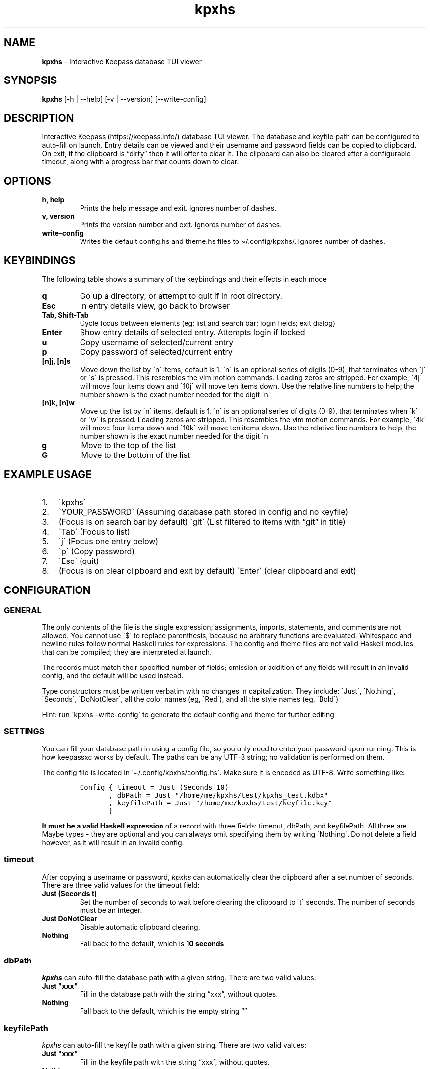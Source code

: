 '\" t
.\" Automatically generated by Pandoc 2.14.0.2
.\"
.TH "kpxhs" "1" "" "Version 1.7" "kpxhs manual"
.hy
.SH NAME
.PP
\f[B]kpxhs\f[R] - Interactive Keepass database TUI viewer
.SH SYNOPSIS
.PP
\f[B]kpxhs\f[R] [-h | --help] [-v | --version] [--write-config]
.SH DESCRIPTION
.PP
Interactive Keepass (https://keepass.info/) database TUI viewer.
The database and keyfile path can be configured to auto-fill on launch.
Entry details can be viewed and their username and password fields can
be copied to clipboard.
On exit, if the clipboard is \[lq]dirty\[rq] then it will offer to clear
it.
The clipboard can also be cleared after a configurable timeout, along
with a progress bar that counts down to clear.
.SH OPTIONS
.TP
\f[B]\f[CB]h, help\f[B]\f[R]
Prints the help message and exit.
Ignores number of dashes.
.TP
\f[B]\f[CB]v, version\f[B]\f[R]
Prints the version number and exit.
Ignores number of dashes.
.TP
\f[B]\f[CB]write-config\f[B]\f[R]
Writes the default config.hs and theme.hs files to \[ti]/.config/kpxhs/.
Ignores number of dashes.
.SH KEYBINDINGS
.PP
The following table shows a summary of the keybindings and their effects
in each mode
.PP
.TS
tab(@);
l l l l l l.
T{
Key
T}@T{
Browser
T}@T{
Search
T}@T{
Entry details
T}@T{
Login
T}@T{
Exit dialog
T}
_
T{
q
T}@T{
Go up dir or quit
T}@T{
-
T}@T{
-
T}@T{
-
T}@T{
-
T}
T{
Esc
T}@T{
Clear command
T}@T{
Quit
T}@T{
Back
T}@T{
Quit
T}@T{
-
T}
T{
Tab
T}@T{
Focus Search
T}@T{
Focus Browser
T}@T{
-
T}@T{
Cycle Focus
T}@T{
Cycle Focus
T}
T{
Enter
T}@T{
Show details
T}@T{
-
T}@T{
-
T}@T{
Unlock
T}@T{
-
T}
T{
j
T}@T{
Move down
T}@T{
-
T}@T{
-
T}@T{
-
T}@T{
-
T}
T{
k
T}@T{
Move up
T}@T{
-
T}@T{
-
T}@T{
-
T}@T{
-
T}
T{
u
T}@T{
Copy username
T}@T{
-
T}@T{
-
T}@T{
-
T}@T{
-
T}
T{
p
T}@T{
Copy password
T}@T{
-
T}@T{
-
T}@T{
-
T}@T{
-
T}
T{
g
T}@T{
Go to top
T}@T{
-
T}@T{
-
T}@T{
-
T}@T{
-
T}
T{
G
T}@T{
Go to bottom
T}@T{
-
T}@T{
-
T}@T{
-
T}@T{
-
T}
.TE
.TP
\f[B]\f[CB]q\f[B]\f[R]
Go up a directory, or attempt to quit if in root directory.
.TP
\f[B]\f[CB]Esc\f[B]\f[R]
In entry details view, go back to browser
.TP
\f[B]\f[CB]Tab, Shift-Tab\f[B]\f[R]
Cycle focus between elements (eg: list and search bar; login fields;
exit dialog)
.TP
\f[B]\f[CB]Enter\f[B]\f[R]
Show entry details of selected entry.
Attempts login if locked
.TP
\f[B]\f[CB]u\f[B]\f[R]
Copy username of selected/current entry
.TP
\f[B]\f[CB]p\f[B]\f[R]
Copy password of selected/current entry
.TP
\f[B]\f[CB][n]j, [n]s\f[B]\f[R]
Move down the list by \[ga]n\[ga] items, default is 1.
\[ga]n\[ga] is an optional series of digits (0-9), that terminates when
\[ga]j\[ga] or \[ga]s\[ga] is pressed.
This resembles the vim motion commands.
Leading zeros are stripped.
For example, \[ga]4j\[ga] will move four items down and \[ga]10j\[ga]
will move ten items down.
Use the relative line numbers to help; the number shown is the exact
number needed for the digit \[ga]n\[ga]
.TP
\f[B]\f[CB][n]k, [n]w\f[B]\f[R]
Move up the list by \[ga]n\[ga] items, default is 1.
\[ga]n\[ga] is an optional series of digits (0-9), that terminates when
\[ga]k\[ga] or \[ga]w\[ga] is pressed.
Leading zeros are stripped.
This resembles the vim motion commands.
For example, \[ga]4k\[ga] will move four items down and \[ga]10k\[ga]
will move ten items down.
Use the relative line numbers to help; the number shown is the exact
number needed for the digit \[ga]n\[ga]
.TP
\f[B]\f[CB]g\f[B]\f[R]
Move to the top of the list
.TP
\f[B]\f[CB]G\f[B]\f[R]
Move to the bottom of the list
.SH EXAMPLE USAGE
.IP "1." 3
\[ga]kpxhs\[ga]
.IP "2." 3
\[ga]YOUR_PASSWORD\[ga] (Assuming database path stored in config and no
keyfile)
.IP "3." 3
(Focus is on search bar by default) \[ga]git\[ga] (List filtered to
items with \[lq]git\[rq] in title)
.IP "4." 3
\[ga]Tab\[ga] (Focus to list)
.IP "5." 3
\[ga]j\[ga] (Focus one entry below)
.IP "6." 3
\[ga]p\[ga] (Copy password)
.IP "7." 3
\[ga]Esc\[ga] (quit)
.IP "8." 3
(Focus is on clear clipboard and exit by default) \[ga]Enter\[ga] (clear
clipboard and exit)
.SH CONFIGURATION
.SS GENERAL
.PP
The only contents of the file is the single expression; assignments,
imports, statements, and comments are not allowed.
You cannot use \[ga]$\[ga] to replace parenthesis, because no arbitrary
functions are evaluated.
Whitespace and newline rules follow normal Haskell rules for
expressions.
The config and theme files are not valid Haskell modules that can be
compiled; they are interpreted at launch.
.PP
The records must match their specified number of fields; omission or
addition of any fields will result in an invalid config, and the default
will be used instead.
.PP
Type constructors must be written verbatim with no changes in
capitalization.
They include: \[ga]Just\[ga], \[ga]Nothing\[ga], \[ga]Seconds\[ga],
\[ga]DoNotClear\[ga], all the color names (eg, \[ga]Red\[ga]), and all
the style names (eg, \[ga]Bold\[ga])
.PP
Hint: run \[ga]kpxhs \[en]write-config\[ga] to generate the default
config and theme for further editing
.SS SETTINGS
.PP
You can fill your database path in using a config file, so you only need
to enter your password upon running.
This is how keepassxc works by default.
The paths can be any UTF-8 string; no validation is performed on them.
.PP
The config file is located in \[ga]\[ti]/.config/kpxhs/config.hs\[ga].
Make sure it is encoded as UTF-8.
Write something like:
.IP
.nf
\f[C]
Config { timeout = Just (Seconds 10)
       , dbPath = Just \[dq]/home/me/kpxhs/test/kpxhs_test.kdbx\[dq]
       , keyfilePath = Just \[dq]/home/me/kpxhs/test/keyfile.key\[dq]
       }
\f[R]
.fi
.PP
\f[B]It must be a valid Haskell expression\f[R] of a record with three
fields: timeout, dbPath, and keyfilePath.
All three are Maybe types - they are optional and you can always omit
specifying them by writing \[ga]Nothing\[ga].
Do not delete a field however, as it will result in an invalid config.
.SS timeout
.PP
After copying a username or password, \f[I]kpxhs\f[R] can automatically
clear the clipboard after a set number of seconds.
There are three valid values for the timeout field:
.TP
\f[B]\f[CB]Just (Seconds t)\f[B]\f[R]
Set the number of seconds to wait before clearing the clipboard to
\[ga]t\[ga] seconds.
The number of seconds must be an integer.
.TP
\f[B]\f[CB]Just DoNotClear\f[B]\f[R]
Disable automatic clipboard clearing.
.TP
\f[B]\f[CB]Nothing\f[B]\f[R]
Fall back to the default, which is \f[B]10 seconds\f[R]
.SS dbPath
.PP
\f[I]kpxhs\f[R] can auto-fill the database path with a given string.
There are two valid values:
.TP
\f[B]\f[CB]Just \[dq]xxx\[dq]\f[B]\f[R]
Fill in the database path with the string \[lq]xxx\[rq], without quotes.
.TP
\f[B]\f[CB]Nothing\f[B]\f[R]
Fall back to the default, which is the empty string \[lq]\[rq]
.SS keyfilePath
.PP
\f[I]kpxhs\f[R] can auto-fill the keyfile path with a given string.
There are two valid values:
.TP
\f[B]\f[CB]Just \[dq]xxx\[dq]\f[B]\f[R]
Fill in the keyfile path with the string \[lq]xxx\[rq], without quotes.
.TP
\f[B]\f[CB]Nothing\f[B]\f[R]
Fall back to the default, which is the empty string \[lq]\[rq]
.SS THEMING
.PP
The theme file is located in \[ga]\[ti]/.config/kpxhs/theme.hs\[ga].
Make sure it is encoded as UTF-8.
You should probably edit the default theme instead of writing from
scratch, because if you write from scratch, all the colors in the
default theme are lost.
.PP
This is the default theme if you don\[cq]t provide any:
.IP
.nf
\f[C]
[ (Name [\[dq]list\[dq],\[dq]selected\[dq]],   Val { fg = Red,   bg = Def,    styles = [] } )
, (Name [\[dq]edit\[dq]],              Val { fg = Black, bg = White,  styles = [] } )
, (Name [\[dq]edit\[dq],\[dq]focused\[dq]],    Val { fg = White, bg = Blue,   styles = [] } )
, (Name [\[dq]dialog\[dq]],            Val { fg = White, bg = Blue,   styles = [] } )
, (Name [\[dq]button\[dq]],            Val { fg = Black, bg = White,  styles = [] } )
, (Name [\[dq]button\[dq],\[dq]selected\[dq]], Val { fg = Def,   bg = Yellow, styles = [] } )
, (Name [\[dq]kpxhs\[dq],\[dq]key\[dq]],       Val { fg = Def,   bg = White,  styles = [] } )
, (Name [\[dq]kpxhs\[dq],\[dq]label\[dq]],     Val { fg = Black, bg = Def,    styles = [] } )
, (Name [\[dq]progressComplete\[dq]],  Val { fg = White, bg = Blue,   styles = [] } )
]
\f[R]
.fi
.PP
\f[B]The theme file must be a valid Haskell expression\f[R].
It is a list-of-2-tuples, where the first item is an attribute name made
of a list-of-strings, and the second item is a record with three fields:
fg, bg, and styles.
fg and bg are of type Color, while styles is a list-of-styles
.SS Attribute names
.TP
\f[B]\f[CB]Name xs\f[B]\f[R]
Constructs an attribute name using the list-of-strings xs.
.PP
There are also two special attribute names exclusive to \f[I]kpxhs\f[R].
They are appropriately namespaced with \[ga]\[lq]kpxhs\[rq]\[ga].
.TP
\f[B]\f[CB]Name [\[dq]kpxhs\[dq], \[dq]key\[dq]]\f[B]\f[R]
The style of the key being bound (eg, \[lq]Esc\[rq])
.TP
\f[B]\f[CB]Name [\[dq]kpxhs\[dq], \[dq]label\[dq]]\f[B]\f[R]
The style of the label bound (eg, \[lq]exit\[rq])
.PP
In other words, the footer shows a nano-like grid of keys and their
action.
For example, \[lq]Esc exit\[rq] to indicate that pressing the Esc key
will exit.
\[ga]kpxhs.key\[ga] would style the \[lq]Esc\[rq] text and
\[ga]kpxhs.label\[ga] would style the \[lq]exit\[rq] text
.PP
Apart from those two, you can use any other attribute name of elements
used in the program.
Here are the Brick docs for the attribute names of the elements used in
\f[I]kpxhs\f[R]:
.IP \[bu] 2
List
widget (https://hackage.haskell.org/package/brick-0.64/docs/Brick-Widgets-List.html#g:7)
.IP \[bu] 2
Exit
dialog (https://hackage.haskell.org/package/brick-0.64/docs/Brick-Widgets-Dialog.html#g:4)
.IP \[bu] 2
Login
dialog (https://hackage.haskell.org/package/brick-0.64/docs/Brick-Widgets-Edit.html#g:7)
.IP \[bu] 2
Progress
bar (https://hackage.haskell.org/package/brick-0.64/docs/Brick-Widgets-ProgressBar.html#g:1)
.IP \[bu] 2
Borders (https://hackage.haskell.org/package/brick-0.64/docs/Brick-Widgets-Border.html#g:5)
.SS Attribute values
.PP
The record has three fields:
.TP
\f[B]\f[CB]fg\f[B]\f[R]
Set the foreground color.
See \f[B]Colors\f[R]
.TP
\f[B]\f[CB]bg\f[B]\f[R]
Set the background color.
See \f[B]Colors\f[R]
.TP
\f[B]\f[CB]styles\f[B]\f[R]
Set the given styles.
See \f[B]Styles\f[R]
.SS Colors
.TP
\f[B]\f[CB]Black, Red, Green, Yellow, Blue, Magenta, Cyan, White, BrightBlack, BrightRed, BrightGreen, BrightYellow, BrightBlue, BrightMagenta, BrightCyan, BrightWhite\f[B]\f[R]
Uses the 16 colors configured through your terminal
.TP
\f[B]\f[CB]Def\f[B]\f[R]
Use the default color for that element
.TP
\f[B]\f[CB]RGB r g b\f[B]\f[R]
Use an RGB color given by the three integers, from 0 to 255 inclusive.
Note that it doesn\[cq]t support the entire rgb palette, so some colors
can throw an error.
\f[I]kpxhs\f[R] allows it to be thrown, because some attributes might be
a hassle to navigate to, so aborting the program will let the user know
their color is invalid as early as possible.
.SS Styles
.TP
\f[B]\f[CB]Standout, Underline, ReverseVideo, Blink, Dim, Bold, Italic, Strikethrough\f[B]\f[R]
Formats the text with the given style
.PP
If you don\[cq]t want to specify a style, leave the list empty.
.SS Theme examples
.IP "0." 3
Set the text of \[ga]kpxhs.key\[ga] to bold
.IP
.nf
\f[C]
, (Name [\[dq]kpxhs\[dq],\[dq]key\[dq]],       Val { fg = Def,   bg = Def,  styles = [Bold] } )
\f[R]
.fi
.IP "1." 3
Set the background color of \[ga]kpxhs.key\[ga] to red
.IP
.nf
\f[C]
, (Name [\[dq]kpxhs\[dq],\[dq]key\[dq]],       Val { fg = Def,   bg = Red,  styles = [] } )
\f[R]
.fi
.IP "2." 3
Set the background color of \[ga]kpxhs.key\[ga] to red and make it bold
.IP
.nf
\f[C]
, (Name [\[dq]kpxhs\[dq],\[dq]key\[dq]],       Val { fg = Def,   bg = Red,  styles = [Bold] } )
\f[R]
.fi
.IP "3." 3
Set the background color of \[ga]kpxhs.key\[ga] to red and make it
bold-italic
.IP
.nf
\f[C]
, (Name [\[dq]kpxhs\[dq],\[dq]key\[dq]],       Val { fg = Def,   bg = Red,  styles = [Bold, Italic] } )
\f[R]
.fi
.IP "4." 3
Set the background color of \[ga]kpxhs.key\[ga] to red, the foreground
color to RGB(51, 187, 204) and make it bold-italic
.IP
.nf
\f[C]
, (Name [\[dq]kpxhs\[dq],\[dq]key\[dq]],       Val { fg = RGB 51 187 204,   bg = Red,  styles = [Bold, Italic] } )
\f[R]
.fi
.SH ENVIRONMENT
.PP
Requires keepassxc (https://github.com/keepassxreboot/keepassxc/)
installed with \[ga]keepassxc-cli\[ga] in PATH.
.SH FILES
.TP
\f[B]\f[CB]Configuration\f[B]\f[R]
\[ga]\[ti]/.config/kpxhs/config.hs\[ga]
.TP
\f[B]\f[CB]Theme\f[B]\f[R]
\[ga]\[ti]/.config/kpxhs/theme.hs\[ga]
.SH BUGS
.PP
The issue tracker and repo is in: <https://github.com/twenty5151/kpxhs>
.SH LICENSE
.PP
GPLv3 or later
.SH SEE ALSO
.PP
keepassxc-cli(1)
